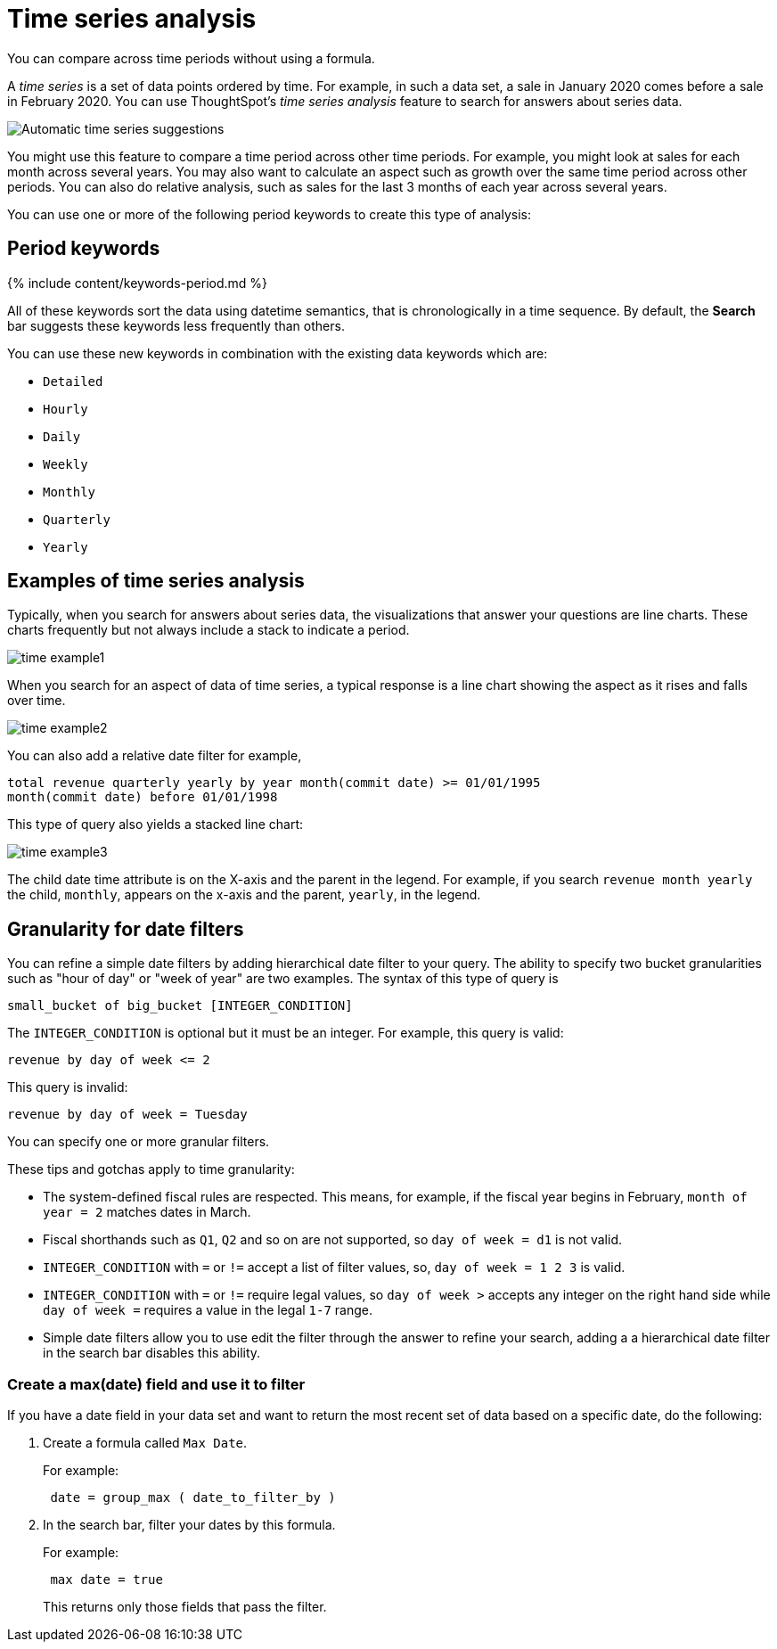 = Time series analysis
:last_updated: 2/25/2020


You can compare across time periods without using a formula.

A _time series_ is a set of data points ordered by time.
For example, in such a data set, a sale in January 2020 comes before a sale in February 2020.
You can use ThoughtSpot's _time series analysis_ feature to search for answers about series data.

image::time-series.png[Automatic time series suggestions]

You might use this feature to compare a time period across other time periods.
For example, you might look at sales for each month across several years.
You may also want to calculate an aspect such as growth over the same time period across other periods.
You can also do relative analysis, such as sales for the last 3 months of each year across several years.

You can use one or more of the following period keywords to create this type of analysis:

== Period keywords

{% include content/keywords-period.md %}

All of these keywords sort the data using datetime semantics, that is chronologically in a time sequence.
By default, the *Search* bar suggests these keywords less frequently than others.

You can use these new keywords in combination with the existing data keywords which are:

* `Detailed`
* `Hourly`
* `Daily`
* `Weekly`
* `Monthly`
* `Quarterly`
* `Yearly`

== Examples of time series analysis

Typically, when you search for answers about series data, the visualizations that answer your questions are line charts.
These charts frequently but not always include a stack to indicate a period.

image::time-example1.png[]

When you search for an aspect of data of time series, a typical response is a line chart showing the aspect as it rises and falls over time.

image::time-example2.png[]

You can also add a relative date filter for example,

----
total revenue quarterly yearly by year month(commit date) >= 01/01/1995
month(commit date) before 01/01/1998
----

This type of query also yields a stacked line chart:

image::time-example3.png[]

The child date time attribute is on the X-axis and the parent in the legend.
For example, if you search `revenue month yearly` the child, `monthly`, appears on the x-axis and the parent, `yearly`, in the legend.

== Granularity for date filters

You can refine a simple date filters by adding hierarchical date filter to your query.
The ability to specify two bucket granularities such as "hour of day" or "week of year" are two examples.
The syntax of this type of query is

----
small_bucket of big_bucket [INTEGER_CONDITION]
----

The `INTEGER_CONDITION` is optional but it must be an integer.
For example, this query is valid:

----
revenue by day of week <= 2
----

This query is invalid:

----
revenue by day of week = Tuesday
----

You can specify one or more granular filters.

These tips and gotchas apply to time granularity:

* The system-defined fiscal rules are respected.
This means, for example, if the fiscal year begins in February, `month of year = 2` matches dates in March.
* Fiscal shorthands such as `Q1`, `Q2` and so on are not supported, so `day of week = d1` is not valid.
* `INTEGER_CONDITION` with `=` or `!=` accept a list of filter values, so, `day of week = 1 2 3` is valid.
* `INTEGER_CONDITION` with `=` or `!=` require legal values, so `day of week >` accepts any integer on the right hand side while `day of week =` requires a value in the legal `1-7` range.
* Simple date filters allow you to use edit the filter through the answer to refine your search, adding a a hierarchical date filter in the search bar disables this ability.

=== Create a max(date) field and use it to filter

If you have a date field in your data set and want to return the most recent set of data based on a specific date, do the following:

. Create a formula called `Max Date`.
+
For example:
+
----
 date = group_max ( date_to_filter_by )
----

. In the search bar, filter your dates by this formula.
+
For example:
+
----
 max date = true
----
+
This returns only those fields that pass the filter.
